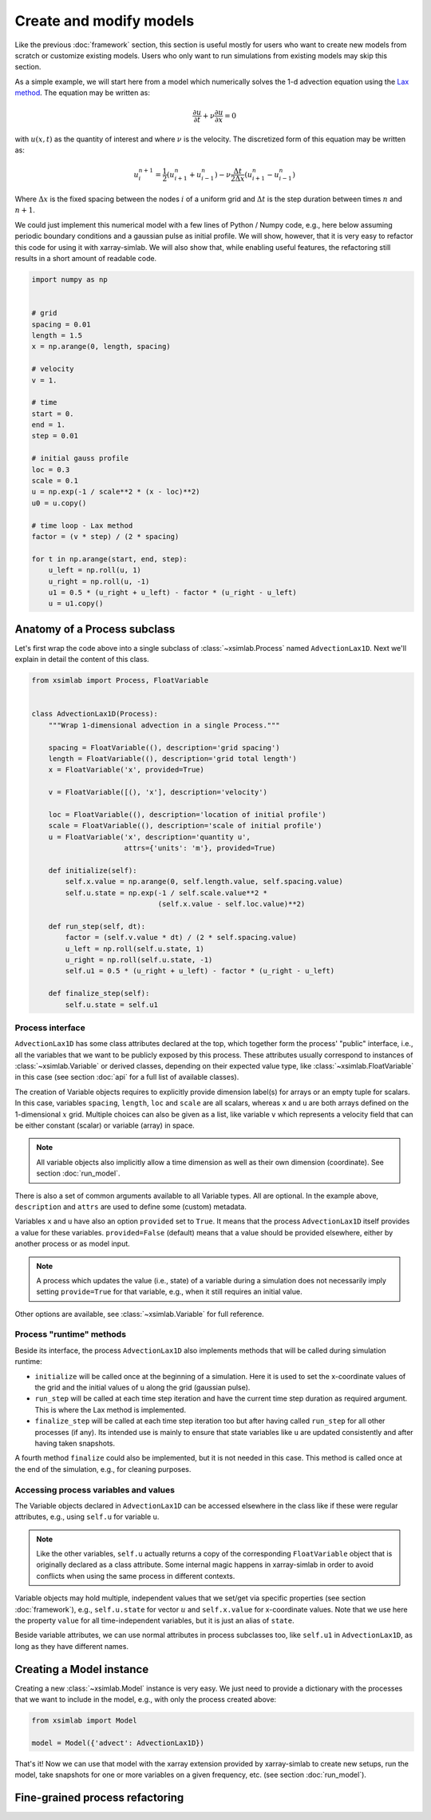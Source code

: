 .. _create_model:

Create and modify models
========================

Like the previous :doc:`framework` section, this section is useful
mostly for users who want to create new models from scratch or
customize existing models. Users who only want to run simulations from
existing models may skip this section.

As a simple example, we will start here from a model which numerically
solves the 1-d advection equation using the `Lax method`_. The equation
may be written as:

.. math::

   \frac{\partial u}{\partial t} + \nu \frac{\partial u}{\partial x} = 0

with :math:`u(x, t)` as the quantity of interest and where :math:`\nu`
is the velocity. The discretized form of this equation may be written
as:

.. math::

   u^{n+1}_i = \frac{1}{2} (u^n_{i+1} + u^n_{i-1}) - \nu \frac{\Delta t}{2 \Delta x} (u^n_{i+1} - u^n_{i-1})

Where :math:`\Delta x` is the fixed spacing between the nodes
:math:`i` of a uniform grid and :math:`\Delta t` is the step duration
between times :math:`n` and :math:`n+1`.

We could just implement this numerical model with a few lines of
Python / Numpy code, e.g., here below assuming periodic boundary
conditions and a gaussian pulse as initial profile. We will show,
however, that it is very easy to refactor this code for using it with
xarray-simlab. We will also show that, while enabling useful features,
the refactoring still results in a short amount of readable code.

.. code-block:: python

    import numpy as np


    # grid
    spacing = 0.01
    length = 1.5
    x = np.arange(0, length, spacing)

    # velocity
    v = 1.

    # time
    start = 0.
    end = 1.
    step = 0.01

    # initial gauss profile
    loc = 0.3
    scale = 0.1
    u = np.exp(-1 / scale**2 * (x - loc)**2)
    u0 = u.copy()

    # time loop - Lax method
    factor = (v * step) / (2 * spacing)

    for t in np.arange(start, end, step):
        u_left = np.roll(u, 1)
        u_right = np.roll(u, -1)
        u1 = 0.5 * (u_right + u_left) - factor * (u_right - u_left)
        u = u1.copy()

.. _`Lax method`: https://en.wikipedia.org/wiki/Lax%E2%80%93Friedrichs_method

Anatomy of a Process subclass
-----------------------------

Let's first wrap the code above into a single subclass of
:class:`~xsimlab.Process` named ``AdvectionLax1D``. Next we'll explain in
detail the content of this class.

.. hidden_todo

   move all code blocks of this section in one or more Python modules
   so that it can be imported in other sections. Then use the
   literalinclude directive to show relevant code blocks in this
   sections.

.. code-block:: python

    from xsimlab import Process, FloatVariable


    class AdvectionLax1D(Process):
        """Wrap 1-dimensional advection in a single Process."""

        spacing = FloatVariable((), description='grid spacing')
        length = FloatVariable((), description='grid total length')
        x = FloatVariable('x', provided=True)

        v = FloatVariable([(), 'x'], description='velocity')

        loc = FloatVariable((), description='location of initial profile')
        scale = FloatVariable((), description='scale of initial profile')
        u = FloatVariable('x', description='quantity u',
                          attrs={'units': 'm'}, provided=True)

        def initialize(self):
            self.x.value = np.arange(0, self.length.value, self.spacing.value)
            self.u.state = np.exp(-1 / self.scale.value**2 *
                                  (self.x.value - self.loc.value)**2)

        def run_step(self, dt):
            factor = (self.v.value * dt) / (2 * self.spacing.value)
            u_left = np.roll(self.u.state, 1)
            u_right = np.roll(self.u.state, -1)
            self.u1 = 0.5 * (u_right + u_left) - factor * (u_right - u_left)

        def finalize_step(self):
            self.u.state = self.u1

Process interface
~~~~~~~~~~~~~~~~~

``AdvectionLax1D`` has some class attributes declared at the top,
which together form the process' "public" interface, i.e., all the
variables that we want to be publicly exposed by this process. These
attributes usually correspond to instances of
:class:`~xsimlab.Variable` or derived classes, depending on their
expected value type, like :class:`~xsimlab.FloatVariable` in this case
(see section :doc:`api` for a full list of available classes).

The creation of Variable objects requires to explicitly provide
dimension label(s) for arrays or an empty tuple for scalars. In this
case, variables ``spacing``, ``length``, ``loc`` and ``scale`` are all
scalars, whereas ``x`` and ``u`` are both arrays defined on the
1-dimensional :math:`x` grid. Multiple choices can also be given as a
list, like variable ``v`` which represents a velocity field that can
be either constant (scalar) or variable (array) in space.

.. note::

   All variable objects also implicitly allow a time dimension as
   well as their own dimension (coordinate). See section :doc:`run_model`.

There is also a set of common arguments available to all Variable
types. All are optional. In the example above, ``description`` and
``attrs`` are used to define some (custom) metadata.

Variables ``x`` and ``u`` have also an option ``provided`` set to
``True``. It means that the process ``AdvectionLax1D`` itself provides
a value for these variables. ``provided=False`` (default) means
that a value should be provided elsewhere, either by another process
or as model input.

.. note::

   A process which updates the value (i.e., state) of a variable
   during a simulation does not necessarily imply setting
   ``provide=True`` for that variable, e.g., when it still requires an
   initial value.

Other options are available, see :class:`~xsimlab.Variable` for full
reference.

Process "runtime" methods
~~~~~~~~~~~~~~~~~~~~~~~~~

Beside its interface, the process ``AdvectionLax1D`` also implements
methods that will be called during simulation runtime:

- ``initialize`` will be called once at the beginning of a
  simulation. Here it is used to set the x-coordinate values of the
  grid and the initial values of ``u`` along the grid (gaussian
  pulse).
- ``run_step`` will be called at each time step iteration and have the
  current time step duration as required argument. This is where the
  Lax method is implemented.
- ``finalize_step`` will be called at each time step iteration too but
  after having called ``run_step`` for all other processes (if
  any). Its intended use is mainly to ensure that state variables like
  ``u`` are updated consistently and after having taken snapshots.

A fourth method ``finalize`` could also be implemented, but it is not
needed in this case. This method is called once at the end of the
simulation, e.g., for cleaning purposes.

Accessing process variables and values
~~~~~~~~~~~~~~~~~~~~~~~~~~~~~~~~~~~~~~

The Variable objects declared in ``AdvectionLax1D`` can be accessed
elsewhere in the class like if these were regular attributes, e.g.,
using ``self.u`` for variable ``u``.

.. note::

   Like the other variables, ``self.u`` actually returns a copy of the
   corresponding ``FloatVariable`` object that is originally declared
   as a class attribute. Some internal magic happens in xarray-simlab
   in order to avoid conflicts when using the same process in
   different contexts.

Variable objects may hold multiple, independent values that we set/get
via specific properties (see section :doc:`framework`), e.g.,
``self.u.state`` for vector :math:`u` and ``self.x.value`` for
x-coordinate values. Note that we use here the property ``value`` for
all time-independent variables, but it is just an alias of ``state``.

Beside variable attributes, we can use normal attributes in process
subclasses too, like ``self.u1`` in ``AdvectionLax1D``, as long as
they have different names.

Creating a Model instance
-------------------------

Creating a new :class:`~xsimlab.Model` instance is very easy. We just
need to provide a dictionary with the processes that we want to
include in the model, e.g., with only the process created above:

.. code-block:: python

    from xsimlab import Model

    model = Model({'advect': AdvectionLax1D})

That's it! Now we can use that model with the xarray extension provided
by xarray-simlab to create new setups, run the model, take snapshots
for one or more variables on a given frequency, etc. (see section
:doc:`run_model`).

Fine-grained process refactoring
--------------------------------
